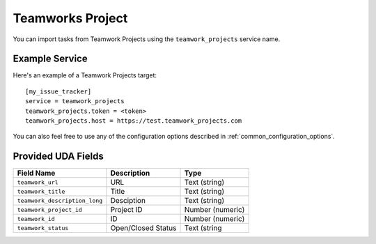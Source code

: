 Teamworks Project
=================

You can import tasks from Teamwork Projects using
the ``teamwork_projects`` service name.

Example Service
---------------

Here's an example of a Teamwork Projects target::

    [my_issue_tracker]
    service = teamwork_projects
    teamwork_projects.token = <token>
    teamwork_projects.host = https://test.teamwork_projects.com

You can also feel free to use any of the configuration options described in :ref:`common_configuration_options`.

Provided UDA Fields
-------------------

+-------------------------------+--------------------------+---------------------------+
| Field Name                    | Description              | Type                      |
+===============================+==========================+===========================+
| ``teamwork_url``              | URL                      | Text (string)             |
+-------------------------------+--------------------------+---------------------------+
| ``teamwork_title``            | Title                    | Text (string)             |
+-------------------------------+--------------------------+---------------------------+
| ``teamwork_description_long`` | Desciption               | Text (string)             |
+-------------------------------+--------------------------+---------------------------+
| ``teamwork_project_id``       | Project ID               | Number (numeric)          |
+-------------------------------+--------------------------+---------------------------+
| ``teamwork_id``               | ID                       | Number (numeric)          |
+-------------------------------+--------------------------+---------------------------+
| ``teamwork_status``           | Open/Closed Status       | Text (string              |
+-------------------------------+--------------------------+---------------------------+

